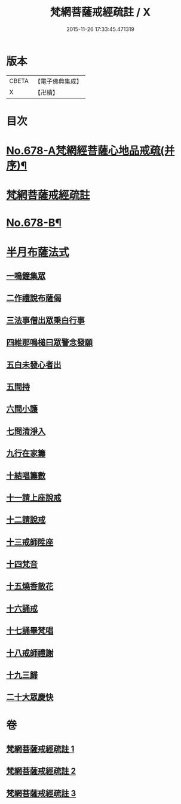 #+TITLE: 梵網菩薩戒經疏註 / X
#+DATE: 2015-11-26 17:33:45.471319
* 版本
 |     CBETA|【電子佛典集成】|
 |         X|【卍續】    |

* 目次
* [[file:KR6k0085_001.txt::001-0052a1][No.678-A梵網經菩薩心地品戒疏(并序)¶]]
* [[file:KR6k0085_001.txt::001-0052a16][梵網菩薩戒經疏註]]
* [[file:KR6k0085_003.txt::0131c1][No.678-B¶]]
* [[file:KR6k0085_003.txt::0131c14][半月布薩法式]]
** [[file:KR6k0085_003.txt::0131c15][一鳴鐘集眾]]
** [[file:KR6k0085_003.txt::0132a3][二作禮說布薩偈]]
** [[file:KR6k0085_003.txt::0132a7][三法事僧出眾秉白行事]]
** [[file:KR6k0085_003.txt::0132a16][四維那鳴槌曰眾警念發願]]
** [[file:KR6k0085_003.txt::0132b3][五白未發心者出]]
** [[file:KR6k0085_003.txt::0132b6][五問持]]
** [[file:KR6k0085_003.txt::0132b10][六問小護]]
** [[file:KR6k0085_003.txt::0132b12][七問清淨入]]
** [[file:KR6k0085_003.txt::0132b22][九行在家籌]]
** [[file:KR6k0085_003.txt::0132c1][十結唱籌數]]
** [[file:KR6k0085_003.txt::0132c5][十一請上座說戒]]
** [[file:KR6k0085_003.txt::0132c11][十二請說戒]]
** [[file:KR6k0085_003.txt::0132c14][十三戒師陞座]]
** [[file:KR6k0085_003.txt::0132c17][十四梵音]]
** [[file:KR6k0085_003.txt::0132c18][十五燒香散花]]
** [[file:KR6k0085_003.txt::0132c24][十六誦戒]]
** [[file:KR6k0085_003.txt::0133a2][十七誦畢梵唱]]
** [[file:KR6k0085_003.txt::0133a5][十八戒師禮謝]]
** [[file:KR6k0085_003.txt::0133a8][十九三歸]]
** [[file:KR6k0085_003.txt::0133a13][二十大眾慶快]]
* 卷
** [[file:KR6k0085_001.txt][梵網菩薩戒經疏註 1]]
** [[file:KR6k0085_002.txt][梵網菩薩戒經疏註 2]]
** [[file:KR6k0085_003.txt][梵網菩薩戒經疏註 3]]
